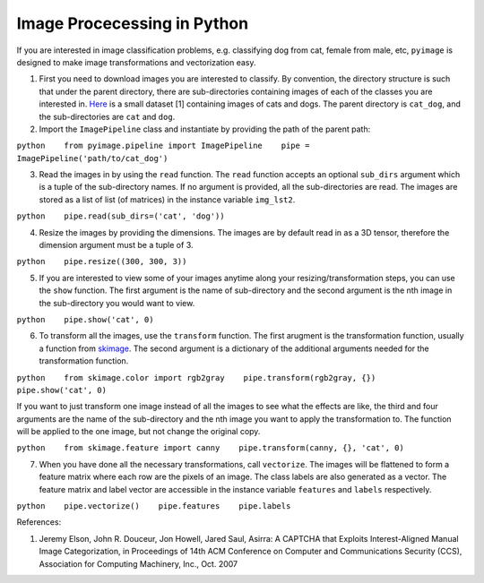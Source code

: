 Image Procecessing in Python
============================

If you are interested in image classification problems, e.g. classifying
dog from cat, female from male, etc, ``pyimage`` is designed to make
image transformations and vectorization easy.

1. First you need to download images you are interested to classify. By
   convention, the directory structure is such that under the parent
   directory, there are sub-directories containing images of each of the
   classes you are interested in.
   `Here <https://www.dropbox.com/s/cg2o5yj5gfj17cl/cat_dog.zip?dl=0>`__
   is a small dataset [1] containing images of cats and dogs. The parent
   directory is ``cat_dog``, and the sub-directories are ``cat`` and
   ``dog``.

2. Import the ``ImagePipeline`` class and instantiate by providing the
   path of the parent path:

``python    from pyimage.pipeline import ImagePipeline    pipe = ImagePipeline('path/to/cat_dog')``

3. Read the images in by using the ``read`` function. The ``read``
   function accepts an optional ``sub_dirs`` argument which is a tuple
   of the sub-directory names. If no argument is provided, all the
   sub-directories are read. The images are stored as a list of list (of
   matrices) in the instance variable ``img_lst2``.

``python    pipe.read(sub_dirs=('cat', 'dog'))``

4. Resize the images by providing the dimensions. The images are by
   default read in as a 3D tensor, therefore the dimension argument must
   be a tuple of 3.

``python    pipe.resize((300, 300, 3))``

5. If you are interested to view some of your images anytime along your
   resizing/transformation steps, you can use the ``show`` function. The
   first argument is the name of sub-directory and the second argument
   is the nth image in the sub-directory you would want to view.

``python    pipe.show('cat', 0)``

6. To transform all the images, use the ``transform`` function. The
   first arugment is the transformation function, usually a function
   from `skimage <http://scikit-image.org/>`__. The second argument is a
   dictionary of the additional arguments needed for the transformation
   function.

``python    from skimage.color import rgb2gray    pipe.transform(rgb2gray, {})    pipe.show('cat', 0)``

If you want to just transform one image instead of all the images to see
what the effects are like, the third and four arguments are the name of
the sub-directory and the nth image you want to apply the transformation
to. The function will be applied to the one image, but not change the
original copy.

``python    from skimage.feature import canny    pipe.transform(canny, {}, 'cat', 0)``

7. When you have done all the necessary transformations, call
   ``vectorize``. The images will be flattened to form a feature matrix
   where each row are the pixels of an image. The class labels are also
   generated as a vector. The feature matrix and label vector are
   accessible in the instance variable ``features`` and ``labels``
   respectively.

``python    pipe.vectorize()    pipe.features    pipe.labels``

References:

1. Jeremy Elson, John R. Douceur, Jon Howell, Jared Saul, Asirra: A
   CAPTCHA that Exploits Interest-Aligned Manual Image Categorization,
   in Proceedings of 14th ACM Conference on Computer and Communications
   Security (CCS), Association for Computing Machinery, Inc., Oct. 2007

